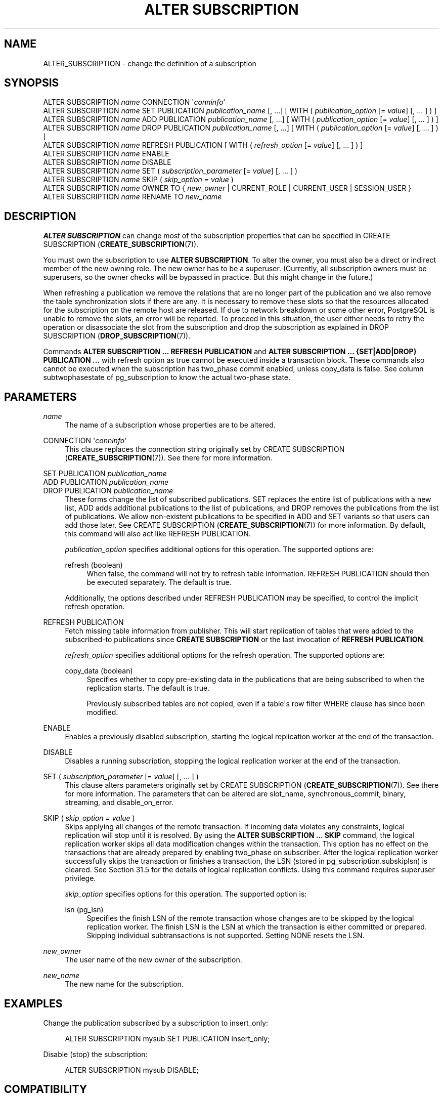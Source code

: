 '\" t
.\"     Title: ALTER SUBSCRIPTION
.\"    Author: The PostgreSQL Global Development Group
.\" Generator: DocBook XSL Stylesheets vsnapshot <http://docbook.sf.net/>
.\"      Date: 2023
.\"    Manual: PostgreSQL 15.2 Documentation
.\"    Source: PostgreSQL 15.2
.\"  Language: English
.\"
.TH "ALTER SUBSCRIPTION" "7" "2023" "PostgreSQL 15.2" "PostgreSQL 15.2 Documentation"
.\" -----------------------------------------------------------------
.\" * Define some portability stuff
.\" -----------------------------------------------------------------
.\" ~~~~~~~~~~~~~~~~~~~~~~~~~~~~~~~~~~~~~~~~~~~~~~~~~~~~~~~~~~~~~~~~~
.\" http://bugs.debian.org/507673
.\" http://lists.gnu.org/archive/html/groff/2009-02/msg00013.html
.\" ~~~~~~~~~~~~~~~~~~~~~~~~~~~~~~~~~~~~~~~~~~~~~~~~~~~~~~~~~~~~~~~~~
.ie \n(.g .ds Aq \(aq
.el       .ds Aq '
.\" -----------------------------------------------------------------
.\" * set default formatting
.\" -----------------------------------------------------------------
.\" disable hyphenation
.nh
.\" disable justification (adjust text to left margin only)
.ad l
.\" -----------------------------------------------------------------
.\" * MAIN CONTENT STARTS HERE *
.\" -----------------------------------------------------------------
.SH "NAME"
ALTER_SUBSCRIPTION \- change the definition of a subscription
.SH "SYNOPSIS"
.sp
.nf
ALTER SUBSCRIPTION \fIname\fR CONNECTION \*(Aq\fIconninfo\fR\*(Aq
ALTER SUBSCRIPTION \fIname\fR SET PUBLICATION \fIpublication_name\fR [, \&.\&.\&.] [ WITH ( \fIpublication_option\fR [= \fIvalue\fR] [, \&.\&.\&. ] ) ]
ALTER SUBSCRIPTION \fIname\fR ADD PUBLICATION \fIpublication_name\fR [, \&.\&.\&.] [ WITH ( \fIpublication_option\fR [= \fIvalue\fR] [, \&.\&.\&. ] ) ]
ALTER SUBSCRIPTION \fIname\fR DROP PUBLICATION \fIpublication_name\fR [, \&.\&.\&.] [ WITH ( \fIpublication_option\fR [= \fIvalue\fR] [, \&.\&.\&. ] ) ]
ALTER SUBSCRIPTION \fIname\fR REFRESH PUBLICATION [ WITH ( \fIrefresh_option\fR [= \fIvalue\fR] [, \&.\&.\&. ] ) ]
ALTER SUBSCRIPTION \fIname\fR ENABLE
ALTER SUBSCRIPTION \fIname\fR DISABLE
ALTER SUBSCRIPTION \fIname\fR SET ( \fIsubscription_parameter\fR [= \fIvalue\fR] [, \&.\&.\&. ] )
ALTER SUBSCRIPTION \fIname\fR SKIP ( \fIskip_option\fR = \fIvalue\fR )
ALTER SUBSCRIPTION \fIname\fR OWNER TO { \fInew_owner\fR | CURRENT_ROLE | CURRENT_USER | SESSION_USER }
ALTER SUBSCRIPTION \fIname\fR RENAME TO \fInew_name\fR
.fi
.SH "DESCRIPTION"
.PP
\fBALTER SUBSCRIPTION\fR
can change most of the subscription properties that can be specified in
CREATE SUBSCRIPTION (\fBCREATE_SUBSCRIPTION\fR(7))\&.
.PP
You must own the subscription to use
\fBALTER SUBSCRIPTION\fR\&. To alter the owner, you must also be a direct or indirect member of the new owning role\&. The new owner has to be a superuser\&. (Currently, all subscription owners must be superusers, so the owner checks will be bypassed in practice\&. But this might change in the future\&.)
.PP
When refreshing a publication we remove the relations that are no longer part of the publication and we also remove the table synchronization slots if there are any\&. It is necessary to remove these slots so that the resources allocated for the subscription on the remote host are released\&. If due to network breakdown or some other error,
PostgreSQL
is unable to remove the slots, an error will be reported\&. To proceed in this situation, the user either needs to retry the operation or disassociate the slot from the subscription and drop the subscription as explained in
DROP SUBSCRIPTION (\fBDROP_SUBSCRIPTION\fR(7))\&.
.PP
Commands
\fBALTER SUBSCRIPTION \&.\&.\&. REFRESH PUBLICATION\fR
and
\fBALTER SUBSCRIPTION \&.\&.\&. {SET|ADD|DROP} PUBLICATION \&.\&.\&.\fR
with
refresh
option as
true
cannot be executed inside a transaction block\&. These commands also cannot be executed when the subscription has
two_phase
commit enabled, unless
copy_data
is
false\&. See column
subtwophasestate
of
pg_subscription
to know the actual two\-phase state\&.
.SH "PARAMETERS"
.PP
\fIname\fR
.RS 4
The name of a subscription whose properties are to be altered\&.
.RE
.PP
CONNECTION \*(Aq\fIconninfo\fR\*(Aq
.RS 4
This clause replaces the connection string originally set by
CREATE SUBSCRIPTION (\fBCREATE_SUBSCRIPTION\fR(7))\&. See there for more information\&.
.RE
.PP
SET PUBLICATION \fIpublication_name\fR
.br
ADD PUBLICATION \fIpublication_name\fR
.br
DROP PUBLICATION \fIpublication_name\fR
.RS 4
These forms change the list of subscribed publications\&.
SET
replaces the entire list of publications with a new list,
ADD
adds additional publications to the list of publications, and
DROP
removes the publications from the list of publications\&. We allow non\-existent publications to be specified in
ADD
and
SET
variants so that users can add those later\&. See
CREATE SUBSCRIPTION (\fBCREATE_SUBSCRIPTION\fR(7))
for more information\&. By default, this command will also act like
REFRESH PUBLICATION\&.
.sp
\fIpublication_option\fR
specifies additional options for this operation\&. The supported options are:
.PP
refresh (boolean)
.RS 4
When false, the command will not try to refresh table information\&.
REFRESH PUBLICATION
should then be executed separately\&. The default is
true\&.
.RE
.sp
Additionally, the options described under
REFRESH PUBLICATION
may be specified, to control the implicit refresh operation\&.
.RE
.PP
REFRESH PUBLICATION
.RS 4
Fetch missing table information from publisher\&. This will start replication of tables that were added to the subscribed\-to publications since
\fBCREATE SUBSCRIPTION\fR
or the last invocation of
\fBREFRESH PUBLICATION\fR\&.
.sp
\fIrefresh_option\fR
specifies additional options for the refresh operation\&. The supported options are:
.PP
copy_data (boolean)
.RS 4
Specifies whether to copy pre\-existing data in the publications that are being subscribed to when the replication starts\&. The default is
true\&.
.sp
Previously subscribed tables are not copied, even if a table\*(Aqs row filter
WHERE
clause has since been modified\&.
.RE
.RE
.PP
ENABLE
.RS 4
Enables a previously disabled subscription, starting the logical replication worker at the end of the transaction\&.
.RE
.PP
DISABLE
.RS 4
Disables a running subscription, stopping the logical replication worker at the end of the transaction\&.
.RE
.PP
SET ( \fIsubscription_parameter\fR [= \fIvalue\fR] [, \&.\&.\&. ] )
.RS 4
This clause alters parameters originally set by
CREATE SUBSCRIPTION (\fBCREATE_SUBSCRIPTION\fR(7))\&. See there for more information\&. The parameters that can be altered are
slot_name,
synchronous_commit,
binary,
streaming, and
disable_on_error\&.
.RE
.PP
SKIP ( \fIskip_option\fR = \fIvalue\fR )
.RS 4
Skips applying all changes of the remote transaction\&. If incoming data violates any constraints, logical replication will stop until it is resolved\&. By using the
\fBALTER SUBSCRIPTION \&.\&.\&. SKIP\fR
command, the logical replication worker skips all data modification changes within the transaction\&. This option has no effect on the transactions that are already prepared by enabling
two_phase
on subscriber\&. After the logical replication worker successfully skips the transaction or finishes a transaction, the LSN (stored in
pg_subscription\&.subskiplsn) is cleared\&. See
Section\ \&31.5
for the details of logical replication conflicts\&. Using this command requires superuser privilege\&.
.sp
\fIskip_option\fR
specifies options for this operation\&. The supported option is:
.PP
lsn (pg_lsn)
.RS 4
Specifies the finish LSN of the remote transaction whose changes are to be skipped by the logical replication worker\&. The finish LSN is the LSN at which the transaction is either committed or prepared\&. Skipping individual subtransactions is not supported\&. Setting
NONE
resets the LSN\&.
.RE
.RE
.PP
\fInew_owner\fR
.RS 4
The user name of the new owner of the subscription\&.
.RE
.PP
\fInew_name\fR
.RS 4
The new name for the subscription\&.
.RE
.SH "EXAMPLES"
.PP
Change the publication subscribed by a subscription to
insert_only:
.sp
.if n \{\
.RS 4
.\}
.nf
ALTER SUBSCRIPTION mysub SET PUBLICATION insert_only;
.fi
.if n \{\
.RE
.\}
.PP
Disable (stop) the subscription:
.sp
.if n \{\
.RS 4
.\}
.nf
ALTER SUBSCRIPTION mysub DISABLE;
.fi
.if n \{\
.RE
.\}
.SH "COMPATIBILITY"
.PP
\fBALTER SUBSCRIPTION\fR
is a
PostgreSQL
extension\&.
.SH "SEE ALSO"
CREATE SUBSCRIPTION (\fBCREATE_SUBSCRIPTION\fR(7)), DROP SUBSCRIPTION (\fBDROP_SUBSCRIPTION\fR(7)), CREATE PUBLICATION (\fBCREATE_PUBLICATION\fR(7)), ALTER PUBLICATION (\fBALTER_PUBLICATION\fR(7))
